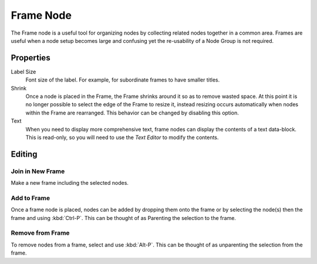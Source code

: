 .. _bpy.types.NodeFrame:

**********
Frame Node
**********

The Frame node is a useful tool for organizing nodes by collecting related nodes together in a common area.
Frames are useful when a node setup becomes large and confusing yet the re-usability of a Node Group is not required.

.. figure:: /images/interface_controls_nodes_frame_example.png


Properties
==========

.. figure:: /images/interface_controls_nodes_frame_properties.png
   :align: right

Label Size
   Font size of the label. For example, for subordinate frames to have smaller titles.
Shrink
   Once a node is placed in the Frame, the Frame shrinks around it so as to remove wasted space.
   At this point it is no longer possible to select the edge of the Frame to resize it, instead resizing occurs
   automatically when nodes within the Frame are rearranged.
   This behavior can be changed by disabling this option.
Text
   When you need to display more comprehensive text, frame nodes can display the contents of a text data-block.
   This is read-only, so you will need to use the *Text Editor* to modify the contents.


Editing
=======

Join in New Frame
-----------------

.. reference::

   :Mode:      All Modes
   :Menu:      :menuselection:`Node --> Join in new Frame`
   :Shortcut:  :kbd:`Ctrl-J`

Make a new frame including the selected nodes.


Add to Frame
------------

.. reference::

   :Mode:      All Modes
   :Shortcut:  :kbd:`Ctrl-P`

Once a frame node is placed, nodes can be added by dropping them onto the frame or
by selecting the node(s) then the frame and using :kbd:`Ctrl-P`.
This can be thought of as Parenting the selection to the frame.


Remove from Frame
-----------------

.. reference::

   :Mode:      All Modes
   :Menu:      :menuselection:`Node --> Remove from Frame`
   :Shortcut:  :kbd:`Alt-P`

To remove nodes from a frame, select and use :kbd:`Alt-P`.
This can be thought of as unparenting the selection from the frame.
